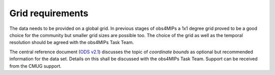 Grid requirements
=================

The data needs to be provided on a global grid. In previous stages of obs4MIPs a 1x1 degree grid proved to be a good choice for the community but smaller grid sizes are possible too. The choice of the grid as well as the temporal resolution should be agreed with the obs4MIPs Task Team. 

The central reference document (`ODS v2.1 <https://esgf-node.llnl.gov/projects/obs4mips/DataSpecifications>`_) discusses the topic of *coordinate bounds* as optional but recommended information for the data set. Details on this shall be discussed with the obs4MIPs Task Team. Support can be received from the CMUG support.
